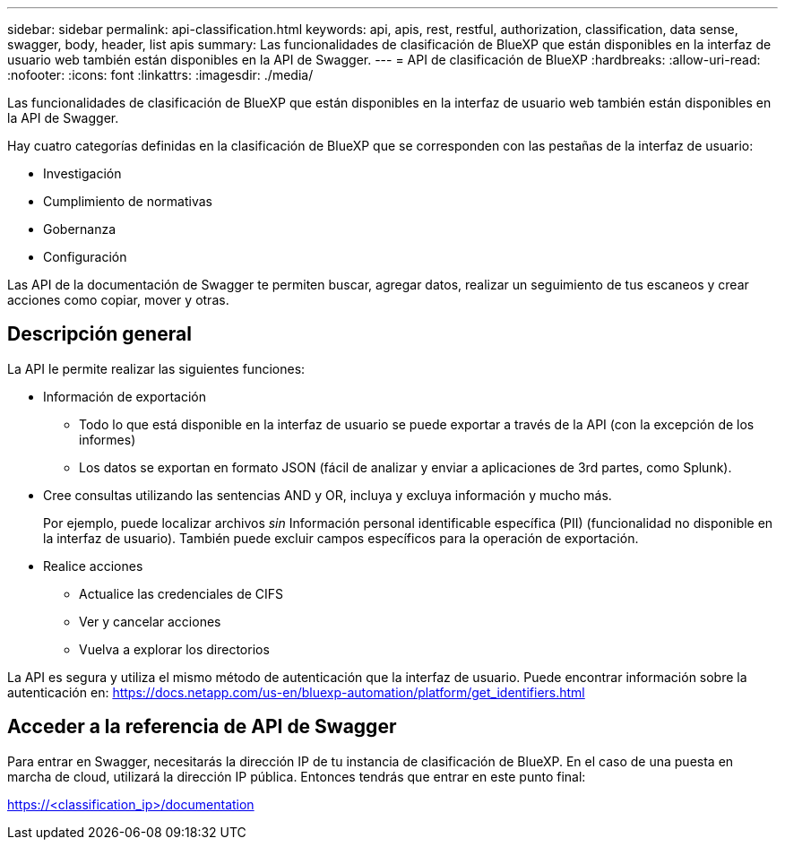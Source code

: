 ---
sidebar: sidebar 
permalink: api-classification.html 
keywords: api, apis, rest, restful, authorization, classification, data sense, swagger, body, header, list apis 
summary: Las funcionalidades de clasificación de BlueXP que están disponibles en la interfaz de usuario web también están disponibles en la API de Swagger. 
---
= API de clasificación de BlueXP
:hardbreaks:
:allow-uri-read: 
:nofooter: 
:icons: font
:linkattrs: 
:imagesdir: ./media/


[role="lead"]
Las funcionalidades de clasificación de BlueXP que están disponibles en la interfaz de usuario web también están disponibles en la API de Swagger.

Hay cuatro categorías definidas en la clasificación de BlueXP que se corresponden con las pestañas de la interfaz de usuario:

* Investigación
* Cumplimiento de normativas
* Gobernanza
* Configuración


Las API de la documentación de Swagger te permiten buscar, agregar datos, realizar un seguimiento de tus escaneos y crear acciones como copiar, mover y otras.



== Descripción general

La API le permite realizar las siguientes funciones:

* Información de exportación
+
** Todo lo que está disponible en la interfaz de usuario se puede exportar a través de la API (con la excepción de los informes)
** Los datos se exportan en formato JSON (fácil de analizar y enviar a aplicaciones de 3rd partes, como Splunk).


* Cree consultas utilizando las sentencias AND y OR, incluya y excluya información y mucho más.
+
Por ejemplo, puede localizar archivos _sin_ Información personal identificable específica (PII) (funcionalidad no disponible en la interfaz de usuario). También puede excluir campos específicos para la operación de exportación.

* Realice acciones
+
** Actualice las credenciales de CIFS
** Ver y cancelar acciones
** Vuelva a explorar los directorios




La API es segura y utiliza el mismo método de autenticación que la interfaz de usuario. Puede encontrar información sobre la autenticación en: https://docs.netapp.com/us-en/bluexp-automation/platform/get_identifiers.html[]



== Acceder a la referencia de API de Swagger

Para entrar en Swagger, necesitarás la dirección IP de tu instancia de clasificación de BlueXP. En el caso de una puesta en marcha de cloud, utilizará la dirección IP pública. Entonces tendrás que entrar en este punto final:

https://<classification_ip>/documentation[]
